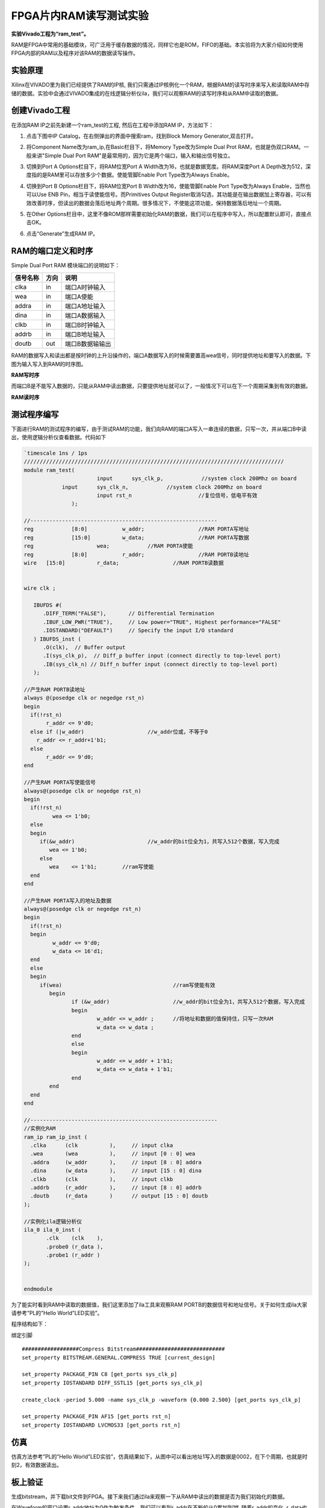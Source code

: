 FPGA片内RAM读写测试实验
=========================

**实验Vivado工程为“ram_test”。**

RAM是FPGA中常用的基础模块，可广泛用于缓存数据的情况，同样它也是ROM，FIFO的基础。本实验将为大家介绍如何使用FPGA内部的RAM以及程序对该RAM的数据读写操作。

实验原理
--------

Xilinx在VIVADO里为我们已经提供了RAM的IP核,
我们只需通过IP核例化一个RAM，根据RAM的读写时序来写入和读取RAM中存储的数据。实验中会通过VIVADO集成的在线逻辑分析仪ila，我们可以观察RAM的读写时序和从RAM中读取的数据。

创建Vivado工程
--------------

在添加RAM IP之前先新建一个ram_test的工程, 然后在工程中添加RAM
IP，方法如下：

1. 点击下图中IP Catalog，在右侧弹出的界面中搜索ram，找到Block Memory
   Generator,双击打开。

.. image:: images/07_media/image1.png
      
2. 将Component Name改为ram_ip,在Basic栏目下，将Memory Type改为Simple
   Dual Prot RAM，也就是伪双口RAM。一般来讲"Simple Dual Port
   RAM"是最常用的，因为它是两个端口，输入和输出信号独立。

.. image:: images/07_media/image2.png
      
3. 切换到Port A Options栏目下，将RAM位宽Port A Width改为16，也就是数据宽度。将RAM深度Port A Depth改为512，深度指的是RAM里可以存放多少个数据。使能管脚Enable Port Type改为Always Enable。
   
\ |image1|

4. 切换到Port B Options栏目下，将RAM位宽Port B Width改为16，使能管脚Enable Port Type改为Always Enable，当然也可以Use ENB Pin，相当于读使能信号。而Primitives Output Register取消勾选，其功能是在输出数据加上寄存器，可以有效改善时序，但读出的数据会落后地址两个周期。很多情况下，不使能这项功能，保持数据落后地址一个周期。

.. image:: images/07_media/image4.png
      
5. 在Other Options栏目中，这里不像ROM那样需要初始化RAM的数据，我们可以在程序中写入，所以配置默认即可，直接点击OK。

.. image:: images/07_media/image5.png
      
6) 点击“Generate”生成RAM IP。

.. image:: images/07_media/image6.png
      
RAM的端口定义和时序
-------------------

Simple Dual Port RAM 模块端口的说明如下：

+-----------------+-------------+-------------------------------------+
| 信号名称        | 方向        | 说明                                |
+=================+=============+=====================================+
| clka            | in          | 端口A时钟输入                       |
+-----------------+-------------+-------------------------------------+
| wea             | in          | 端口A使能                           |
+-----------------+-------------+-------------------------------------+
| addra           | in          | 端口A地址输入                       |
+-----------------+-------------+-------------------------------------+
| dina            | in          | 端口A数据输入                       |
+-----------------+-------------+-------------------------------------+
| clkb            | in          | 端口B时钟输入                       |
+-----------------+-------------+-------------------------------------+
| addrb           | in          | 端口B地址输入                       |
+-----------------+-------------+-------------------------------------+
| doutb           | out         | 端口B数据输输出                     |
+-----------------+-------------+-------------------------------------+

RAM的数据写入和读出都是按时钟的上升沿操作的，端口A数据写入的时候需要置高wea信号，同时提供地址和要写入的数据。下图为输入写入到RAM的时序图。

.. image:: images/07_media/image7.png
      
**RAM写时序**

而端口B是不能写入数据的，只能从RAM中读出数据，只要提供地址就可以了，一般情况下可以在下一个周期采集到有效的数据。

.. image:: images/07_media/image8.png
      
**RAM读时序**

测试程序编写
------------

下面进行RAM的测试程序的编写，由于测试RAM的功能，我们向RAM的端口A写入一串连续的数据，只写一次，并从端口B中读出，使用逻辑分析仪查看数据。代码如下

.. code:: verilog

 `timescale 1ns / 1ps
 //////////////////////////////////////////////////////////////////////////////////
 module ram_test(
 			input      sys_clk_p,            //system clock 200Mhz on board
             input      sys_clk_n,            //system clock 200Mhz on board
 			input rst_n	             	//复位信号，低电平有效	
 		);
 
 //-----------------------------------------------------------
 reg		[8:0]  		w_addr;	   		//RAM PORTA写地址
 reg		[15:0] 		w_data;	   		//RAM PORTA写数据
 reg 	      		wea;	    	//RAM PORTA使能
 reg		[8:0]  		r_addr;	  	 	//RAM PORTB读地址
 wire	[15:0] 		r_data;			//RAM PORTB读数据
 
 
 wire clk ;
 
    IBUFDS #(
       .DIFF_TERM("FALSE"),       // Differential Termination
       .IBUF_LOW_PWR("TRUE"),     // Low power="TRUE", Highest performance="FALSE" 
       .IOSTANDARD("DEFAULT")     // Specify the input I/O standard
    ) IBUFDS_inst (
       .O(clk),  // Buffer output
       .I(sys_clk_p),  // Diff_p buffer input (connect directly to top-level port)
       .IB(sys_clk_n) // Diff_n buffer input (connect directly to top-level port)
    );
 
 //产生RAM PORTB读地址
 always @(posedge clk or negedge rst_n)
 begin
   if(!rst_n) 
 	r_addr <= 9'd0;
   else if (|w_addr)			//w_addr位或，不等于0
     r_addr <= r_addr+1'b1;
   else
 	r_addr <= 9'd0;	
 end
 
 //产生RAM PORTA写使能信号
 always@(posedge clk or negedge rst_n)
 begin	
   if(!rst_n) 
   	  wea <= 1'b0;
   else 
   begin
      if(&w_addr) 			//w_addr的bit位全为1，共写入512个数据，写入完成
         wea <= 1'b0;                 
      else               
         wea	<= 1'b1;        //ram写使能
   end 
 end 
 
 //产生RAM PORTA写入的地址及数据
 always@(posedge clk or negedge rst_n)
 begin	
   if(!rst_n) 
   begin
 	  w_addr <= 9'd0;
 	  w_data <= 16'd1;
   end
   else 
   begin
      if(wea) 					//ram写使能有效
 	 begin        
 		if (&w_addr)			//w_addr的bit位全为1，共写入512个数据，写入完成
 		begin
 			w_addr <= w_addr ;	//将地址和数据的值保持住，只写一次RAM
 			w_data <= w_data ;
 		end
 		else
 		begin
 			w_addr <= w_addr + 1'b1;
 			w_data <= w_data + 1'b1;
 		end
 	 end
   end 
 end 
 
 //-----------------------------------------------------------
 //实例化RAM	
 ram_ip ram_ip_inst (
   .clka      (clk          ),     // input clka
   .wea       (wea          ),     // input [0 : 0] wea
   .addra     (w_addr       ),     // input [8 : 0] addra
   .dina      (w_data       ),     // input [15 : 0] dina
   .clkb      (clk          ),     // input clkb
   .addrb     (r_addr       ),     // input [8 : 0] addrb
   .doutb     (r_data       )      // output [15 : 0] doutb
 );
 
 //实例化ila逻辑分析仪
 ila_0 ila_0_inst (
 	.clk	(clk	), 
 	.probe0	(r_data	), 
 	.probe1	(r_addr	) 
 );
 
 	
 endmodule

为了能实时看到RAM中读取的数据值，我们这里添加了ila工具来观察RAM
PORTB的数据信号和地址信号。关于如何生成ila大家请参考”PL的”Hello
World”LED实验”。

.. image:: images/07_media/image9.png
      
程序结构如下：

.. image:: images/07_media/image10.png
      
绑定引脚

::

 ##################Compress Bitstream############################
 set_property BITSTREAM.GENERAL.COMPRESS TRUE [current_design]
 
 set_property PACKAGE_PIN C8 [get_ports sys_clk_p]
 set_property IOSTANDARD DIFF_SSTL15 [get_ports sys_clk_p]
 
 create_clock -period 5.000 -name sys_clk_p -waveform {0.000 2.500} [get_ports sys_clk_p]
 
 set_property PACKAGE_PIN AF15 [get_ports rst_n]
 set_property IOSTANDARD LVCMOS33 [get_ports rst_n]

仿真
----

仿真方法参考”PL的”Hello
World”LED实验”，仿真结果如下，从图中可以看出地址1写入的数据是0002，在下个周期，也就是时刻2，有效数据读出。

.. image:: images/07_media/image11.png
      
板上验证
--------

生成bitstream，并下载bit文件到FPGA。接下来我们通过ila来观察一下从RAM中读出的数据是否为我们初始化的数据。

在Waveform的窗口设置r_addr地址为0作为触发条件，我们可以看到r_addr在不断的从0累加到1ff,
随着r_addr的变化, r_data也在变化,
r_data的数据正是我们写入到RAM中的512个数据，这里需要注意，r_addr出现新地址时，r_data对应的数据要延时两个时钟周期才会出现，数据比地址出现晚两个时钟周期，与仿真结果一致。

.. image:: images/07_media/image12.png
      
.. |image1| image:: images/07_media/image3.png
      